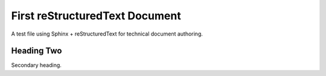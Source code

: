 First reStructuredText Document
===============================

A test file using Sphinx + reStructuredText for technical document authoring.

Heading Two
^^^^^^^^^^

Secondary heading. 


